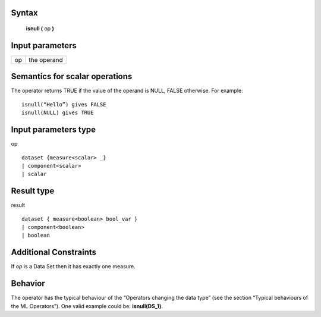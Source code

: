 ------
Syntax
------

    **isnull (** op **)**

----------------
Input parameters
----------------
.. list-table::

   * - op
     - the operand

------------------------------------
Semantics  for scalar operations
------------------------------------
The operator returns TRUE if the value of the operand is NULL, FALSE otherwise.
For example: ::

    isnull(“Hello”) gives FALSE
    isnull(NULL) gives TRUE

-----------------------------
Input parameters type
-----------------------------
op ::

    dataset {measure<scalar> _}
    | component<scalar>
    | scalar

-----------------------------
Result type
-----------------------------
result ::

    dataset { measure<boolean> bool_var }
    | component<boolean>
    | boolean

-----------------------------
Additional Constraints
-----------------------------
If *op* is a Data Set then it has exactly one measure.

--------
Behavior
--------

The operator has the typical behaviour of the “Operators changing the data type” (see the section “Typical
behaviours of the ML Operators”). One valid example could be: **isnull(DS_1)**.
